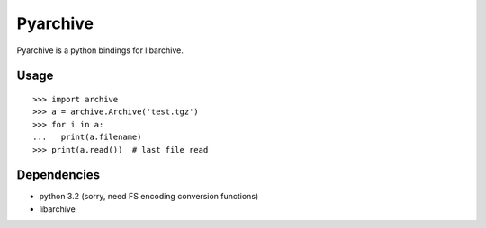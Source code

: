 Pyarchive
=========

Pyarchive is a python bindings for libarchive.


Usage
-----

::

    >>> import archive
    >>> a = archive.Archive('test.tgz')
    >>> for i in a:
    ...   print(a.filename)
    >>> print(a.read())  # last file read

Dependencies
------------

* python 3.2 (sorry, need FS encoding conversion functions)
* libarchive

